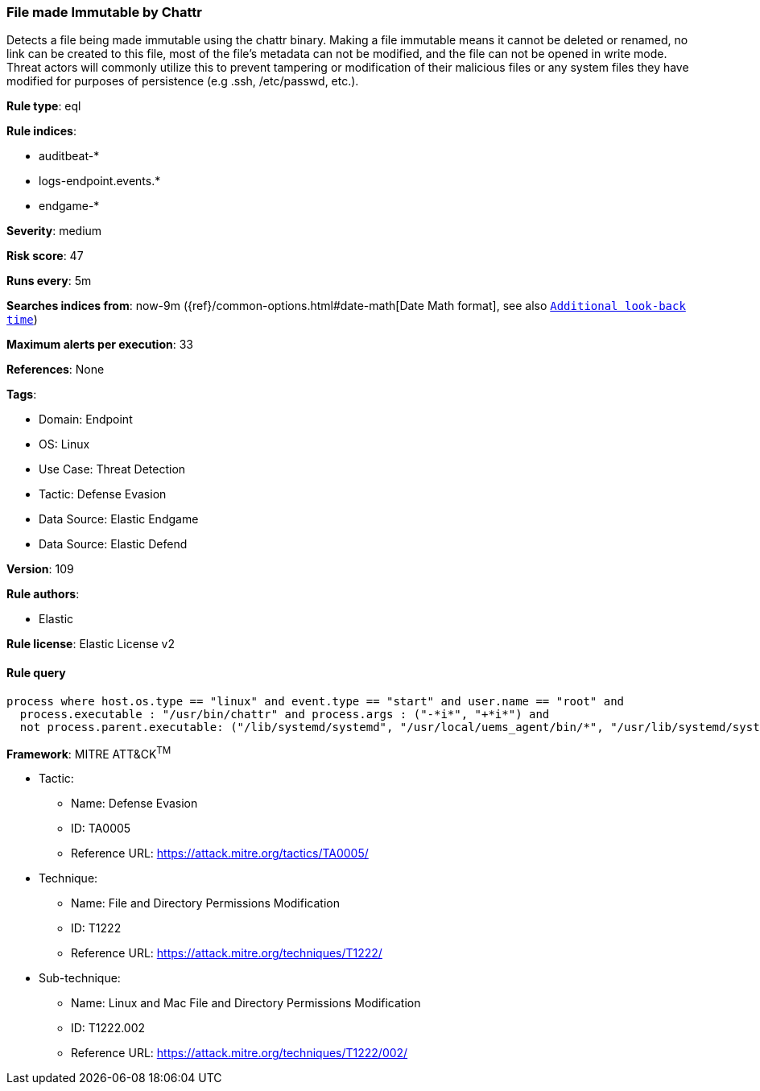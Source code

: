 [[prebuilt-rule-8-8-14-file-made-immutable-by-chattr]]
=== File made Immutable by Chattr

Detects a file being made immutable using the chattr binary. Making a file immutable means it cannot be deleted or renamed, no link can be created to this file, most of the file's metadata can not be modified, and the file can not be opened in write mode. Threat actors will commonly utilize this to prevent tampering or modification of their malicious files or any system files they have modified for purposes of persistence (e.g .ssh, /etc/passwd, etc.).

*Rule type*: eql

*Rule indices*: 

* auditbeat-*
* logs-endpoint.events.*
* endgame-*

*Severity*: medium

*Risk score*: 47

*Runs every*: 5m

*Searches indices from*: now-9m ({ref}/common-options.html#date-math[Date Math format], see also <<rule-schedule, `Additional look-back time`>>)

*Maximum alerts per execution*: 33

*References*: None

*Tags*: 

* Domain: Endpoint
* OS: Linux
* Use Case: Threat Detection
* Tactic: Defense Evasion
* Data Source: Elastic Endgame
* Data Source: Elastic Defend

*Version*: 109

*Rule authors*: 

* Elastic

*Rule license*: Elastic License v2


==== Rule query


[source, js]
----------------------------------
process where host.os.type == "linux" and event.type == "start" and user.name == "root" and
  process.executable : "/usr/bin/chattr" and process.args : ("-*i*", "+*i*") and
  not process.parent.executable: ("/lib/systemd/systemd", "/usr/local/uems_agent/bin/*", "/usr/lib/systemd/systemd")

----------------------------------

*Framework*: MITRE ATT&CK^TM^

* Tactic:
** Name: Defense Evasion
** ID: TA0005
** Reference URL: https://attack.mitre.org/tactics/TA0005/
* Technique:
** Name: File and Directory Permissions Modification
** ID: T1222
** Reference URL: https://attack.mitre.org/techniques/T1222/
* Sub-technique:
** Name: Linux and Mac File and Directory Permissions Modification
** ID: T1222.002
** Reference URL: https://attack.mitre.org/techniques/T1222/002/

